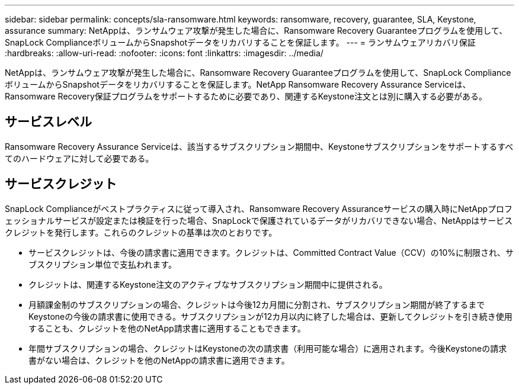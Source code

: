 ---
sidebar: sidebar 
permalink: concepts/sla-ransomware.html 
keywords: ransomware, recovery, guarantee, SLA, Keystone, assurance 
summary: NetAppは、ランサムウェア攻撃が発生した場合に、Ransomware Recovery Guaranteeプログラムを使用して、SnapLock ComplianceボリュームからSnapshotデータをリカバリすることを保証します。 
---
= ランサムウェアリカバリ保証
:hardbreaks:
:allow-uri-read: 
:nofooter: 
:icons: font
:linkattrs: 
:imagesdir: ../media/


[role="lead"]
NetAppは、ランサムウェア攻撃が発生した場合に、Ransomware Recovery Guaranteeプログラムを使用して、SnapLock ComplianceボリュームからSnapshotデータをリカバリすることを保証します。NetApp Ransomware Recovery Assurance Serviceは、Ransomware Recovery保証プログラムをサポートするために必要であり、関連するKeystone注文とは別に購入する必要がある。



== サービスレベル

Ransomware Recovery Assurance Serviceは、該当するサブスクリプション期間中、Keystoneサブスクリプションをサポートするすべてのハードウェアに対して必要である。



== サービスクレジット

SnapLock Complianceがベストプラクティスに従って導入され、Ransomware Recovery Assuranceサービスの購入時にNetAppプロフェッショナルサービスが設定または検証を行った場合、SnapLockで保護されているデータがリカバリできない場合、NetAppはサービスクレジットを発行します。これらのクレジットの基準は次のとおりです。

* サービスクレジットは、今後の請求書に適用できます。クレジットは、Committed Contract Value（CCV）の10%に制限され、サブスクリプション単位で支払われます。
* クレジットは、関連するKeystone注文のアクティブなサブスクリプション期間中に提供される。
* 月額課金制のサブスクリプションの場合、クレジットは今後12カ月間に分割され、サブスクリプション期間が終了するまでKeystoneの今後の請求書に使用できる。サブスクリプションが12カ月以内に終了した場合は、更新してクレジットを引き続き使用することも、クレジットを他のNetApp請求書に適用することもできます。
* 年間サブスクリプションの場合、クレジットはKeystoneの次の請求書（利用可能な場合）に適用されます。今後Keystoneの請求書がない場合は、クレジットを他のNetAppの請求書に適用できます。

